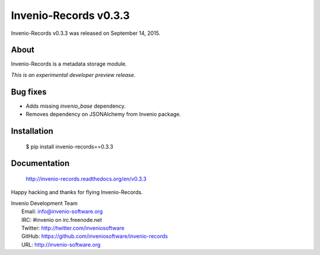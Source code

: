 ========================
 Invenio-Records v0.3.3
========================

Invenio-Records v0.3.3 was released on September 14, 2015.

About
-----

Invenio-Records is a metadata storage module.

*This is an experimental developer preview release.*

Bug fixes
---------

- Adds missing `invenio_base` dependency.
- Removes dependency on JSONAlchemy from Invenio package.

Installation
------------

   $ pip install invenio-records==0.3.3

Documentation
-------------

   http://invenio-records.readthedocs.org/en/v0.3.3

Happy hacking and thanks for flying Invenio-Records.

| Invenio Development Team
|   Email: info@invenio-software.org
|   IRC: #invenio on irc.freenode.net
|   Twitter: http://twitter.com/inveniosoftware
|   GitHub: https://github.com/inveniosoftware/invenio-records
|   URL: http://invenio-software.org
